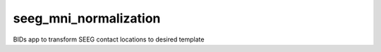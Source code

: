 seeg_mni_normalization
============

BIDs app to transform SEEG contact locations to desired template
